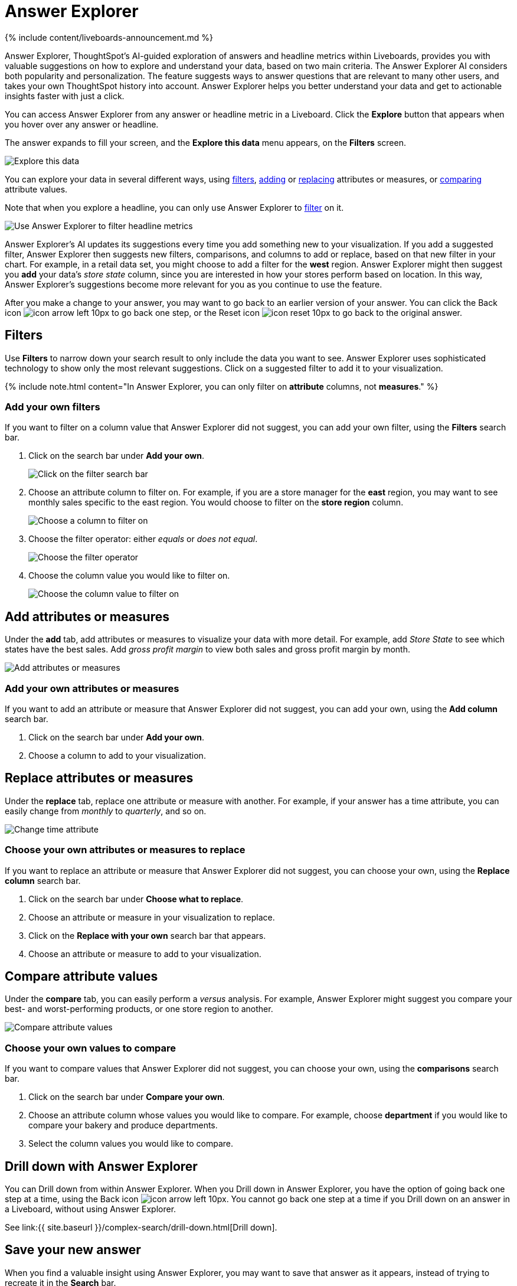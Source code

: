 = Answer Explorer
:last_updated: 11/05/2021
:permalink: /:collection/:path.html
:sidebar: mydoc_sidebar
:summary: Answer Explorer provides you with AI-guided exploration of Answers within Liveboards, so you can more easily find valuable and actionable information inside your data.

{% include content/liveboards-announcement.md %}

Answer Explorer, ThoughtSpot's AI-guided exploration of answers and headline metrics within Liveboards, provides you with valuable suggestions on how to explore and understand your data, based on two main criteria.
The Answer Explorer AI considers both popularity and personalization.
The feature suggests ways to answer questions that are relevant to many other users, and takes your own ThoughtSpot history into account.
Answer Explorer helps you better understand your data and get to actionable insights faster with just a click.

You can access Answer Explorer from any answer or headline metric in a Liveboard.
Click the *Explore* button that appears when you hover over any answer or headline.

The answer expands to fill your screen, and the *Explore this data* menu appears, on the *Filters* screen.

image::{{ site.baseurl }}/images/explore-fullscreen.png[Explore this data]

You can explore your data in several different ways, using <<explore-filters,filters>>, <<explore-add,adding>> or <<explore-replace,replacing>> attributes or measures, or <<explore-comparisons,comparing>> attribute values.

Note that when you explore a headline, you can only use Answer Explorer to <<explore-filters,filter>> on it.

image::{{ site.baseurl }}/images/explore-filters-headlines.png[Use Answer Explorer to filter headline metrics]

Answer Explorer's AI updates its suggestions every time you add something new to your visualization.
If you add a suggested filter, Answer Explorer then suggests new filters, comparisons, and columns to add or replace, based on that new filter in your chart.
For example, in a retail data set, you might choose to add a filter for the *west* region.
Answer Explorer might then suggest you *add* your data's _store state_ column, since you are interested in how your stores perform based on location.
In this way, Answer Explorer's suggestions become more relevant for you as you continue to use the feature.

After you make a change to your answer, you may want to go back to an earlier version of your answer.
You can click the Back icon image:{{ site.baseurl }}/images/icon-arrow-left-10px.png[] to go back one step, or the Reset icon image:{{ site.baseurl }}/images/icon-reset-10px.png[] to go back to the original answer.

[#explore-filters]
== Filters

Use *Filters* to narrow down your search result to only include the data you want to see.
Answer Explorer uses sophisticated technology to show only the most relevant suggestions.
Click on a suggested filter to add it to your visualization.

{% include note.html content="In Answer Explorer, you can only filter on *attribute* columns, not *measures*." %}

=== Add your own filters

If you want to filter on a column value that Answer Explorer did not suggest, you can add your own filter, using the *Filters* search bar.

. Click on the search bar under *Add your own*.
+
image::{{ site.baseurl }}/images/explore-filter-adhoc.png[Click on the filter search bar]

. Choose an attribute column to filter on.
For example, if you are a store manager for the *east* region, you may want to see monthly sales specific to the east region.
You would choose to filter on the *store region* column.
+
image::{{ site.baseurl }}/images/explore-filter-choose-column.png[Choose a column to filter on]

. Choose the filter operator: either _equals_ or _does not equal_.
+
image::{{ site.baseurl }}/images/explore-filter-operator.png[Choose the filter operator]

. Choose the column value you would like to filter on.
+
image::{{ site.baseurl }}/images/explore-filter-column-value.png[Choose the column value to filter on]

[#explore-add]
== Add attributes or measures

Under the *add* tab, add attributes or measures to visualize your data with more detail.
For example, add _Store State_ to see which states have the best sales.
Add _gross profit margin_ to view both sales and gross profit margin by month.

image::{{ site.baseurl }}/images/explore-add-measure.png[Add attributes or measures]

=== Add your own attributes or measures

If you want to add an attribute or measure that Answer Explorer did not suggest, you can add your own, using the *Add column* search bar.

. Click on the search bar under *Add your own*.
. Choose a column to add to your visualization.

[#explore-replace]
== Replace attributes or measures

Under the *replace* tab, replace one attribute or measure with another.
For example, if your answer has a time attribute, you can easily change from _monthly_ to _quarterly_, and so on.

image::{{ site.baseurl }}/images/explore-replace-time.png[Change time attribute]

=== Choose your own attributes or measures to replace

If you want to replace an attribute or measure that Answer Explorer did not suggest, you can choose your own, using the *Replace column* search bar.

. Click on the search bar under *Choose what to replace*.
. Choose an attribute or measure in your visualization to replace.
. Click on the *Replace with your own* search bar that appears.
. Choose an attribute or measure to add to your visualization.

[#explore-comparisons]
== Compare attribute values

Under the *compare* tab, you can easily perform a _versus_ analysis.
For example, Answer Explorer might suggest you compare your best- and worst-performing products, or one store region to another.

image::{{ site.baseurl }}/images/explore-compare.png[Compare attribute values]

=== Choose your own values to compare

If you want to compare values that Answer Explorer did not suggest, you can choose your own, using the *comparisons* search bar.

. Click on the search bar under *Compare your own*.
. Choose an attribute column whose values you would like to compare.
For example, choose *department* if you would like to compare your bakery and produce departments.
. Select the column values you would like to compare.

== Drill down with Answer Explorer

You can Drill down from within Answer Explorer.
When you Drill down in Answer Explorer, you have the option of going back one step at a time, using the Back icon image:{{ site.baseurl }}/images/icon-arrow-left-10px.png[].
You cannot go back one step at a time if you Drill down on an answer in a Liveboard, without using Answer Explorer.

See link:{{ site.baseurl }}/complex-search/drill-down.html[Drill down].

== Save your new answer

When you find a valuable insight using Answer Explorer, you may want to save that answer as it appears, instead of trying to recreate it in the *Search* bar.

. Click the *More* menu icon image:{{ site.baseurl }}/images/icon-more-10px.png[].
. Select *copy and edit*.
. *Save* your new answer within ThoughtSpot and continue working with it.
. Alternatively, select *Download* to download an image of your current visualization.

You can also *pin* the current answer to any Liveboard you have *edit* access to.
Click the *pin* icon image:{{ site.baseurl }}/images/icon-pin.png[] and select a Liveboard.

Otherwise, the answer returns to its original state when you exit the *Explore* menu by clicking the _X_ icon.
